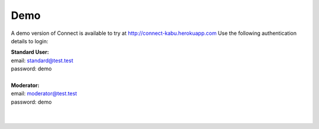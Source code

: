 ====
Demo
====

A demo version of Connect is available to try at http://connect-kabu.herokuapp.com
Use the following authentication details to login:


| **Standard User:**
| email: standard@test.test
| password: demo
|
| **Moderator:**
| email: moderator@test.test
| password: demo
|
|
